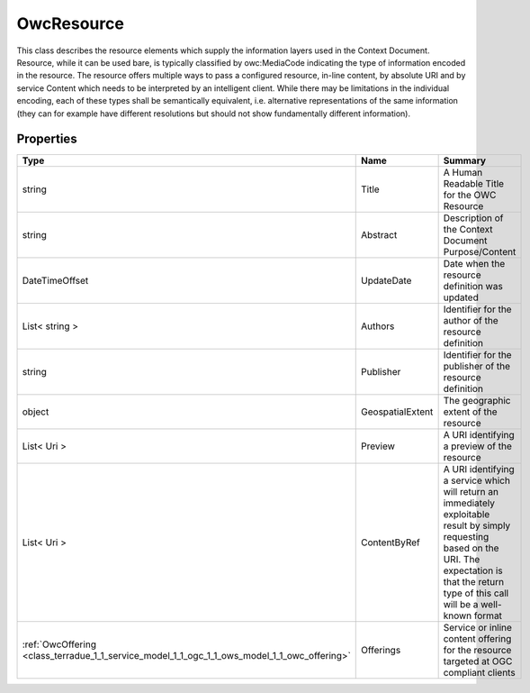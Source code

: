 .. _class_terradue_1_1_service_model_1_1_ogc_1_1_ows_model_1_1_owc_resource:

OwcResource
-----------


This class describes the resource elements which supply the information layers used in the Context Document. Resource, while it can be used bare, is typically classified by owc:MediaCode indicating the type of information encoded in the resource. The resource offers multiple ways to pass a configured resource, in-line content, by absolute URI and by service Content which needs to be interpreted by an intelligent client. While there may be limitations in the individual encoding, each of these types shall be semantically equivalent, i.e. alternative representations of the same information (they can for example have different resolutions but should not show fundamentally different information). 





Properties
^^^^^^^^^^

.. cssclass:: propertiestable

+----------------------------------------------------------------------------------------------+------------------+-----------------------------------------------------------------------------------------------------------------------------------------------------------------------------------------------------------+
| Type                                                                                         | Name             | Summary                                                                                                                                                                                                   |
+==============================================================================================+==================+===========================================================================================================================================================================================================+
| string                                                                                       | Title            | A Human Readable Title for the OWC Resource                                                                                                                                                               |
+----------------------------------------------------------------------------------------------+------------------+-----------------------------------------------------------------------------------------------------------------------------------------------------------------------------------------------------------+
| string                                                                                       | Abstract         | Description of the Context Document Purpose/Content                                                                                                                                                       |
+----------------------------------------------------------------------------------------------+------------------+-----------------------------------------------------------------------------------------------------------------------------------------------------------------------------------------------------------+
| DateTimeOffset                                                                               | UpdateDate       | Date when the resource definition was updated                                                                                                                                                             |
+----------------------------------------------------------------------------------------------+------------------+-----------------------------------------------------------------------------------------------------------------------------------------------------------------------------------------------------------+
| List< string >                                                                               | Authors          | Identifier for the author of the resource definition                                                                                                                                                      |
+----------------------------------------------------------------------------------------------+------------------+-----------------------------------------------------------------------------------------------------------------------------------------------------------------------------------------------------------+
| string                                                                                       | Publisher        | Identifier for the publisher of the resource definition                                                                                                                                                   |
+----------------------------------------------------------------------------------------------+------------------+-----------------------------------------------------------------------------------------------------------------------------------------------------------------------------------------------------------+
| object                                                                                       | GeospatialExtent | The geographic extent of the resource                                                                                                                                                                     |
+----------------------------------------------------------------------------------------------+------------------+-----------------------------------------------------------------------------------------------------------------------------------------------------------------------------------------------------------+
| List< Uri >                                                                                  | Preview          | A URI identifying a preview of the resource                                                                                                                                                               |
+----------------------------------------------------------------------------------------------+------------------+-----------------------------------------------------------------------------------------------------------------------------------------------------------------------------------------------------------+
| List< Uri >                                                                                  | ContentByRef     | A URI identifying a service which will return an immediately exploitable result by simply requesting based on the URI. The expectation is that the return type of this call will be a well-known format   |
+----------------------------------------------------------------------------------------------+------------------+-----------------------------------------------------------------------------------------------------------------------------------------------------------------------------------------------------------+
| :ref:`OwcOffering <class_terradue_1_1_service_model_1_1_ogc_1_1_ows_model_1_1_owc_offering>` | Offerings        | Service or inline content offering for the resource targeted at OGC compliant clients                                                                                                                     |
+----------------------------------------------------------------------------------------------+------------------+-----------------------------------------------------------------------------------------------------------------------------------------------------------------------------------------------------------+

